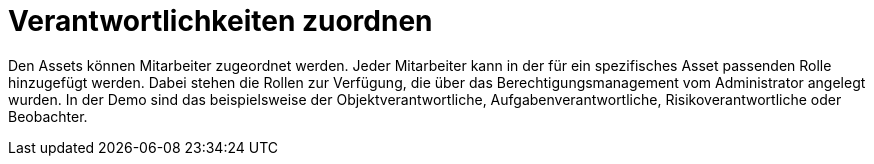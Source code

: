 = Verantwortlichkeiten zuordnen

Den Assets können Mitarbeiter zugeordnet werden. Jeder Mitarbeiter kann in der für ein spezifisches Asset passenden Rolle hinzugefügt werden. Dabei stehen die Rollen zur Verfügung, die über das Berechtigungsmanagement vom Administrator angelegt wurden. In der Demo sind das beispielsweise der Objektverantwortliche, Aufgabenverantwortliche, Risikoverantwortliche oder Beobachter. 
